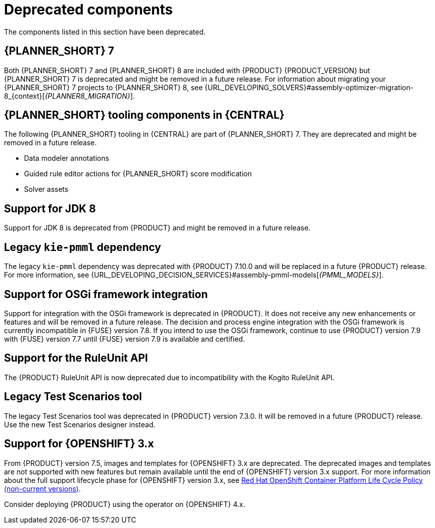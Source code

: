 [id='rn-deprecated-issues-ref']

= Deprecated components

The components listed in this section have been deprecated.

== {PLANNER_SHORT} 7

Both {PLANNER_SHORT} 7 and {PLANNER_SHORT} 8 are included with {PRODUCT} {PRODUCT_VERSION} but {PLANNER_SHORT} 7 is deprecated and might be removed in a future release. For information about migrating your {PLANNER_SHORT} 7 projects to {PLANNER_SHORT} 8, see {URL_DEVELOPING_SOLVERS}#assembly-optimizer-migration-8_{context}[_{PLANNER8_MIGRATION}_].

== {PLANNER_SHORT} tooling components in {CENTRAL}

The following {PLANNER_SHORT} tooling in {CENTRAL} are part of {PLANNER_SHORT} 7. They are deprecated and might be removed in a future release.

* Data modeler annotations
* Guided rule editor actions for {PLANNER_SHORT} score modification
* Solver assets

== Support for JDK 8

Support for JDK 8 is deprecated from {PRODUCT} and might be removed in a future release.

ifdef::PAM[]
For a complete list of supported JDK configurations, see https://access.redhat.com/articles/3405381[Red Hat Process Automation Manager 7 Supported Configurations].
endif::PAM[]

ifdef::DM[]
For a complete list of supported JDK configurations, see https://access.redhat.com/articles/3354301[Red Hat Decision Manager 7 Supported Configurations].
endif::DM[]

== Legacy `kie-pmml` dependency

The legacy `kie-pmml` dependency was deprecated with {PRODUCT} 7.10.0 and will be replaced in a future {PRODUCT} release.
For more information, see {URL_DEVELOPING_DECISION_SERVICES}#assembly-pmml-models[_{PMML_MODELS}_].

== Support for OSGi framework integration

Support for integration with the OSGi framework is deprecated in {PRODUCT}. It does not receive any new enhancements or features and will be removed in a future release. The decision and process engine integration with the OSGi framework is currently incompatible in {FUSE} version 7.8. If you intend to use the OSGi framework, continue to use {PRODUCT} version 7.9 with {FUSE} version 7.7 until {FUSE} version 7.9 is available and certified.

== Support for the RuleUnit API

The {PRODUCT} RuleUnit API is now deprecated due to incompatibility with the Kogito RuleUnit API.

==  Legacy Test Scenarios tool
The legacy Test Scenarios tool was deprecated in {PRODUCT} version 7.3.0. It will be removed in a future {PRODUCT} release. Use the new Test Scenarios designer instead.

== Support for {OPENSHIFT} 3.x
From {PRODUCT} version 7.5, images and templates for {OPENSHIFT} 3.x are deprecated. The deprecated images and templates are not supported with new features but remain available until the end of {OPENSHIFT} version 3.x support. For more information about the full support lifecycle phase for {OPENSHIFT} version 3.x, see https://access.redhat.com/support/policy/updates/openshift_noncurrent[Red Hat OpenShift Container Platform Life Cycle Policy (non-current versions)].

Consider deploying {PRODUCT} using the operator on {OPENSHIFT} 4.x.

ifdef::PAM[]

== Legacy process designer
The legacy process designer in {CENTRAL} was deprecated in {PRODUCT} 7.6.0. The legacy process designer does not receive any new enhancements or features. If you intend to use the new process designer, start migrating your processes to the new designer and create new processes in the new process designer. For information about migrating projects to the new designer, see {URL_DEPLOYING_AND_MANAGING_SERVICES}#migrating-from-legacy-designer-proc[{MANAGING_PROJECTS}].

endif::PAM[]
